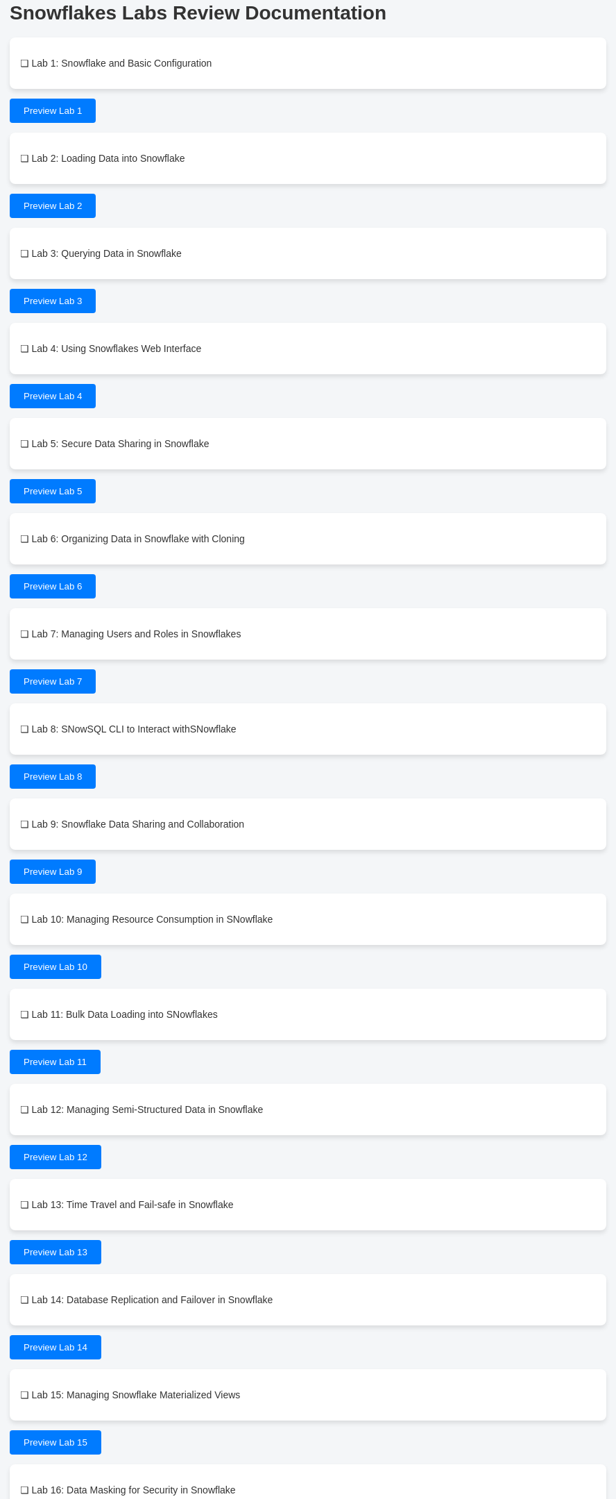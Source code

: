 = Snowflakes Labs Review Documentation

++++

<!-- Load Quill.js and its CSS -->
<link href="https://cdn.quilljs.com/1.3.6/quill.snow.css" rel="stylesheet">
<script src="https://cdn.quilljs.com/1.3.6/quill.js"></script>


<style>
  /* General page styling */
  body {
    font-family: Arial, sans-serif;
    background-color: #f4f6f8;
    color: #333;
    padding: 20px;
  }

  /* Lab list styling */
  ul {
    list-style-type: none;
    padding: 0;
  }

  ul li {
    background-color: #fff;
    border-radius: 8px;
    box-shadow: 0 4px 6px rgba(0, 0, 0, 0.1);
    padding: 15px;
    margin-bottom: 10px;
    display: flex;
    justify-content: space-between;
    align-items: center;
  }

  li .lab-title {
    font-weight: bold;
    font-size: 1.1em;
  }

  /* Button styling */
  button {
    background-color: #007bff;
    color: white;
    padding: 10px 20px;
    border: none;
    border-radius: 4px;
    cursor: pointer;
    transition: background-color 0.3s;
  }

  button:hover {
    background-color: #0056b3;
  }

  /* Styling for the preview dialog */
  #preview-dialog {
    display: none;
    position: fixed;
    top: 10%;
    left: 50%;
    transform: translate(-50%, 0);
    width: 60%;
    max-height: 80%;
    background-color: #fff;
    border-radius: 8px;
    border: 1px solid #ccc;
    box-shadow: 0 4px 8px rgba(0, 0, 0, 0.1);
    padding: 20px;
    z-index: 1000;
    overflow-y: auto;
  }

  #close-button {
    background-color: #28a745;
    color: white;
    padding: 10px 20px;
    border: none;
    cursor: pointer;
    border-radius: 4px;
  }

  #close-button:hover {
    background-color: #218838;
  }

  .dialog-header {
    font-size: 1.5em;
    font-weight: bold;
    margin-bottom: 10px;
  }

  .dialog-body {
    margin: 15px 0;
  }

  .dialog-buttons {
    display: flex;
    justify-content: space-between;
  }

  /* Styles for the Quill rich text editor */
  #issue-editor {
    height: 150px;
  }

  /* Input and label styling */
  input[type="radio"] {
    margin-right: 10px;
  }

  label {
    margin-right: 20px;
  }
</style>
++++

* [ ] Lab 1: Snowflake and Basic Configuration

++++
<button id="preview-lab1" onclick="showPreview('Snowflake_and_Basic_Configuration.adoc', 'lab1')">Preview Lab 1</button>
++++


* [ ] Lab 2: Loading Data into Snowflake
++++
<button id="preview-lab2" onclick="showPreview('Loading_Data_into_Snowflake.adoc', 'lab2')">Preview Lab 2</button>
++++

* [ ] Lab 3: Querying Data in Snowflake

++++
<button id="preview-lab3" onclick="showPreview('Querying_Data_in_Snowflake.adoc', 'lab3')">Preview Lab 3</button>


++++

* [ ] Lab 4: Using Snowflakes Web Interface

++++
<button id="preview-lab4" onclick="showPreview('Snowflakes_Web_Interface.adoc', 'lab4')">Preview Lab 4</button>
++++

* [ ] Lab 5: Secure Data Sharing in Snowflake

++++
<button id="preview-lab5" onclick="showPreview('Secure_Data_Sharing_in_Snowflake.adoc', 'lab5')">Preview Lab 5</button>

++++

* [ ] Lab 6: Organizing Data in Snowflake with Cloning

++++

<button id="preview-lab6" onclick="showPreview('Organizing_Data_in_Snowflake_with_Cloning.adoc', 'lab6')">Preview Lab 6</button>

++++

* [ ] Lab 7: Managing Users and Roles in Snowflakes

++++

<button id="preview-lab7" onclick="showPreview('Managing_Users_and_Roles.adoc', 'lab7')">Preview Lab 7</button>

++++

* [ ] Lab 8: SNowSQL CLI to Interact withSNowflake

++++

<button id="preview-lab8" onclick="showPreview('SNowSQL_CLI_to_Interact_Snowflake.adoc', 'lab8')">Preview Lab 8</button>

++++

* [ ] Lab 9: Snowflake Data Sharing and Collaboration

++++

<button id="preview-lab9" onclick="showPreview('Snowflake_Data_Sharing_Collaboration.adoc', 'lab9')">Preview Lab 9</button>

++++

* [ ] Lab 10: Managing Resource Consumption in SNowflake

++++

<button id="preview-lab10" onclick="showPreview('Managing_Resource_Consumption.adoc', 'lab10')">Preview Lab 10</button>

++++

* [ ] Lab 11: Bulk Data Loading into SNowflakes

++++

<button id="preview-lab11" onclick="showPreview('Bulk_Data_Loading.adoc', 'lab11')">Preview Lab 11</button>

++++

* [ ] Lab 12: Managing Semi-Structured Data in Snowflake

++++

<button id="preview-lab12" onclick="showPreview('Managing_Semi_Structured_Data.adoc', 'lab12')">Preview Lab 12</button>

++++

* [ ] Lab 13: Time Travel and Fail-safe in Snowflake

++++

<button id="preview-lab13" onclick="showPreview('Time_Travel_and_Fail_safe.adoc', 'lab13')">Preview Lab 13</button>

++++

* [ ] Lab 14: Database Replication and Failover in Snowflake

++++

<button id="preview-lab14" onclick="showPreview('Database_Replication_and_Failover.adoc', 'lab14')">Preview Lab 14</button>

++++

* [ ] Lab 15: Managing Snowflake Materialized Views

++++

<button id="preview-lab15" onclick="showPreview('Managing_Materialized_Views.adoc', 'lab15')">Preview Lab 15</button>

++++

* [ ] Lab 16: Data Masking for Security in Snowflake

++++

<button id="preview-lab16" onclick="showPreview('Data_Masking_for_Security.adoc', 'lab16')">Preview Lab 16</button>

++++

* [ ] Lab 17: Performance Tuning Best Practices in Snowflake

++++

<button id="preview-lab17" onclick="showPreview('Performance_Tuning_Best_Practices.adoc', 'lab17')">Preview Lab 17</button>

++++

* [ ] Lab 18: Handling Time-Series Data in Snowflake

++++

<button id="preview-lab18" onclick="showPreview('Handling_Time_Series_Data.adoc', 'lab18')">Preview Lab 18</button>

++++

* [ ] Lab 19: Using Snowflake Streams for Change Data Capture CDC

++++

<button id="preview-lab19" onclick="showPreview('Snowflake_Streams_for_CDC.adoc', 'lab19')">Preview Lab 19</button>

++++

* [ ] Lab 20: Using Snowflake Data Marketplace

++++

<button id="preview-lab20" onclick="showPreview('Using_Snowflake_Data_Marketplace.adoc', 'lab20')">Preview Lab 20</button>

++++

* [ ] Lab 21: Implementing Data Encryption in SNowflakes

++++

<button id="preview-lab21" onclick="showPreview('Implementing_Data_Encryption.adoc', 'lab21')">Preview Lab 21</button>

++++

* [ ] Lab 22: Optimizing Snowflake with Materialized Views and Clustering

++++

<button id="preview-lab22" onclick="showPreview('Optimizing_Snowflake_with_Materialized_views.adoc', 'lab22')">Preview Lab 22</button>

++++

* [ ] Lab 23: Snowflake Continuos Data Integraton with Snowpipe

++++

<button id="preview-lab23" onclick="showPreview('Snowflake_with_Snowpipe.adoc', 'lab23')">Preview Lab 23</button>

++++

* [ ] Lab 24: Automating Snowflake with Tasks and Streams

++++

<button id="preview-lab24" onclick="showPreview('Automating_Snowflake_with_Tasks_and_Streams.adoc', 'lab24')">Preview Lab 24</button>

++++

* [ ] Lab 25: Implementing Data Retention Policies

++++

<button id="preview-lab25" onclick="showPreview('Implementing_Data_Retention_Policies.adoc', 'lab25')">Preview Lab 25</button>

++++

* [ ] Lab 26: Using Snowflake's External Tables for Data Lakes

++++

<button id="preview-lab26" onclick="showPreview('Using_Snowflake_External_Tables_for_Data_Lakes.adoc', 'lab26')">Preview Lab 26</button>

++++

* [ ] Lab 27: Implementing Zero-Copy Cloning for DevOps Workflows

++++

<button id="preview-lab27" onclick="showPreview('Implementing_Zero_Copy_Cloning_for_DevOps_Workflows.adoc', 'lab27')">Preview Lab 27</button>

++++

* [ ] Lab 28: Managing Snowflake Network Policies for Secure Access

++++

<button id="preview-lab28" onclick="showPreview('Managing_Snowflake_Network_Policies_for_Secure_Access.adoc', 'lab28')">Preview Lab 28</button>

++++

* [ ] Lab 29: Advanced Data Masking Techniques

++++

<button id="preview-lab29" onclick="showPreview('Advanced_Data_Masking_Techniques.adoc', 'lab29')">Preview Lab 29</button>

++++

* [ ] Lab 30: Automating Snowflake with Tasks and Streams

++++

<button id="preview-lab30" onclick="showPreview('Automating_Snowflake_with_Tasks_and_Streams.adoc', 'lab30')">Preview Lab 30</button>

++++

* [ ] Lab 31: Optimizing Large-Scale Data Partitioning

++++

<button id="preview-lab31" onclick="showPreview('Optimizing_Large_Scale_Data_Partitioning.adoc', 'lab31')">Preview Lab 31</button>

++++

* [ ] Lab 32: Managing Semi-Structured Data with SNowflake

++++

<button id="preview-lab32" onclick="showPreview('Managing_Semi_Structured_Data_with_SNowflake.adoc', 'lab32')">Preview Lab 32</button>

++++

* [ ] Lab 33: Building a Real-Time Analytics Dashboard

++++

<button id="preview-lab33" onclick="showPreview('Building_a_Real_Time_Analytics_Dashboard.adoc', 'lab33')">Preview Lab 33</button>

++++

* [ ] Lab 34: Creating a Data Pipeline with Snowflake

++++

<button id="preview-lab34" onclick="showPreview('Creating_a_Data_Pipeline_with_Snowflake.adoc', 'lab34')">Preview Lab 34</button>

++++

* [ ] Lab 35: Implementing Secure Data Sharing Across Snowflake Accounts

++++

<button id="preview-lab35" onclick="showPreview('Implementing_Secure_Data_Sharing_Across_Snowflake_Accounts.adoc', 'lab35')">Preview Lab 35</button>

++++

* [ ] Lab 36: Implementing Row_level Security in Snowflake

++++

<button id="preview-lab36" onclick="showPreview('Implementing_Row_level_Security_in_Snowflake.adoc', 'lab36')">Preview Lab 36</button>

++++

* [ ] Lab 37: Case Study 1 Building a Complete Data Warehouse Solution

++++

<button id="preview-lab37" onclick="showPreview('Case_Study_1_Building_a_Complete_Data_Warehouse_Solution.adoc', 'lab37')">Preview Lab 37</button>

++++

* [ ] Lab 38: Case Study 2 Advanced Analytics ad Predictive Modeling

++++

<button id="preview-lab38" onclick="showPreview('Case_Study_2_Advanced_Analytics_and_Predictive_Modeling.adoc', 'lab38')">Preview Lab 38</button>

++++

++++
<!-- Include the content of each lab here -->

<!-- Dialog for lab preview -->


<!-- Continue with other labs similarly -->

<!-- Dialog for lab preview -->
<div id="preview-dialog">
  <div class="dialog-header" id="lab-title"></div>
  <div id="lab-content" class="dialog-body"></div>

  <div>
    <label><input type="radio" name="status" value="approved" onclick="handleSelection('approved')"> Approved</label>
    <label><input type="radio" name="status" value="issue" onclick="handleSelection('issue')"> Issue</label>
  </div>

  <div id="issue-box" style="display:none;">
    <div id="issue-editor"></div>
  </div>

  <div class="dialog-buttons">
    <button id="close-button" onclick="closePreview()">Close and Mark as Reviewed</button>
  </div>
</div>

<script>
  let selectedStatus = '';
  let labId = '';
  let quill;

  // Initialize Quill editor on page load
  document.addEventListener('DOMContentLoaded', function () {
    quill = new Quill('#issue-editor', {
      theme: 'snow'
    });

    quill.disable(); // Initially disable Quill editor
  });

  function showPreview(labFile, labIdentifier) {
    labId = labIdentifier;
    const htmlFile = labFile.replace('.adoc', '.html');
    console.log("Loading HTML file: " + htmlFile);

    fetch(htmlFile)
      .then(response => {
        if (!response.ok) {
          console.error("Failed to load file: " + response.statusText);
          return;
        }
        return response.text();
      })
      .then(data => {
        document.getElementById('lab-title').innerText = labFile;
        document.getElementById('lab-content').innerHTML = data;
        document.getElementById('preview-dialog').style.display = 'block'; // Show dialog
      })
      .catch(error => {
        console.error("Error loading HTML file: ", error);
      });
  }

  function handleSelection(status) {
    selectedStatus = status;
    const issueBox = document.getElementById('issue-box');

    if (status === 'issue') {
      issueBox.style.display = 'block';  // Show the issue editor box
      quill.enable();  // Enable the Quill editor
    } else {
      issueBox.style.display = 'none';  // Hide the issue editor box
      quill.disable();  // Disable the Quill editor when not needed
    }
  }

  function closePreview() {
    const issueDetails = quill.root.innerHTML;

    // Check if the "Issue" option is selected but no issue details provided
    if (selectedStatus === 'issue' && quill.getText().trim() === '') {
      alert('Please provide issue details or recommended changes.');
      return;
    }

    // Prepare the review content
    let reviewContent = `### Lab: ${labId}\nStatus: `;

    if (selectedStatus === 'approved') {
      reviewContent += "Approved\n";
    } else if (selectedStatus === 'issue') {
      reviewContent += `Issue\nComments: ${issueDetails.replace(/<[^>]+>/g, '')}\n`;  // Strip HTML tags
    }

    appendReviewToFile(reviewContent);

    // Close the preview dialog
    document.getElementById('preview-dialog').style.display = 'none';  // Hide the dialog

    // Change the button color based on the review status
    const labButton = document.getElementById(`preview-${labId}`);
    if (selectedStatus === 'approved') {
      labButton.style.backgroundColor = 'green';
    } else if (selectedStatus === 'issue') {
      labButton.style.backgroundColor = 'red';
    }
  }

  async function appendReviewToFile(reviewContent) {
    const owner = 'your-github-username';
    const repo = 'your-repo-name';
    const filePath = 'reviewcomments.md';
    const branch = 'main';
    const token = 'your-github-token';

    const getFileUrl = `https://api.github.com/repos/${owner}/${repo}/contents/${filePath}`;
    const response = await fetch(getFileUrl, {
      headers: {
        'Authorization': `token ${token}`,
        'Accept': 'application/vnd.github.v3+json'
      }
    });
    const fileData = await response.json();
    const sha = fileData.sha;
    const currentContent = atob(fileData.content);

    const updatedContent = currentContent + "\n" + reviewContent;
    const updatedBase64Content = btoa(updatedContent);

    const updateFileUrl = `https://api.github.com/repos/${owner}/${repo}/contents/${filePath}`;
    const body = {
      message: `Append review for lab ${labId}`,
      content: updatedBase64Content,
      sha: sha,
      branch: branch
    };

    const updateResponse = await fetch(updateFileUrl, {
      method: 'PUT',
      headers: {
        'Authorization': `token ${token}`,
        'Accept': 'application/vnd.github.v3+json',
        'Content-Type': 'application/json'
      },
      body: JSON.stringify(body)
    });

    if (updateResponse.ok) {
      console.log('Review appended to file successfully');
    } else {
      console.error('Failed to append review to file');
    }
  }
</script>

++++
